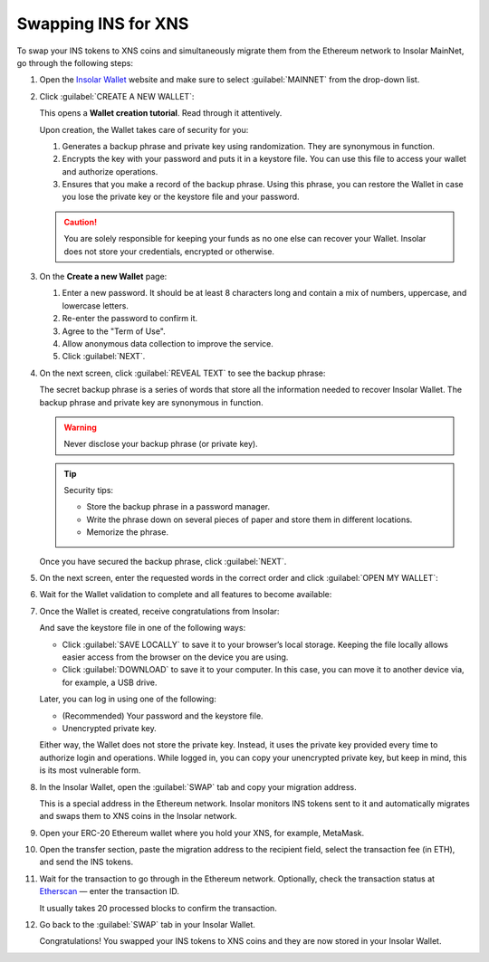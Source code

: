 .. _swap:

Swapping INS for XNS
====================

To swap your INS tokens to XNS coins and simultaneously migrate them from the Ethereum network to Insolar MainNet, go through the following steps:

#. Open the `Insolar Wallet <wallet.insolar.io>`_ website and make sure to select :guilabel:`MAINNET` from the drop-down list.

#. Click :guilabel:`CREATE A NEW WALLET`:

   .. image:: https://github.com/insolar/doc-pics/raw/master/mig-test/create-ins-wallet.png
      :width: 600px

   This opens a **Wallet creation tutorial**. Read through it attentively.

   Upon creation, the Wallet takes care of security for you:

   #. Generates a backup phrase and private key using randomization. They are synonymous in function.
   #. Encrypts the key with your password and puts it in a keystore file. You can use this file to access your wallet and authorize operations.
   #. Ensures that you make a record of the backup phrase. Using this phrase, you can restore the Wallet in case you lose the private key or the keystore file and your password.

   .. caution:: You are solely responsible for keeping your funds as no one else can recover your Wallet. Insolar does not store your credentials, encrypted or otherwise.

#. On the **Create a new Wallet** page:

   .. image:: https://github.com/insolar/doc-pics/raw/master/mig-test/ins-wallet-password.png
      :width: 370px

   #. Enter a new password. It should be at least 8 characters long and contain a mix of numbers, uppercase, and lowercase letters.
   #. Re-enter the password to confirm it.
   #. Agree to the "Term of Use".
   #. Allow anonymous data collection to improve the service.
   #. Click :guilabel:`NEXT`.

#. On the next screen, click :guilabel:`REVEAL TEXT` to see the backup phrase:

   .. image:: https://github.com/insolar/doc-pics/raw/master/mig-test/ins-reveal-phrase.png
      :width: 450px

   The secret backup phrase is a series of words that store all the information needed to recover Insolar Wallet. The backup phrase and private key are synonymous in function.

   .. warning:: Never disclose your backup phrase (or private key).

   .. tip::

      Security tips:

      * Store the backup phrase in a password manager.
      * Write the phrase down on several pieces of paper and store them in different locations.
      * Memorize the phrase.

   Once you have secured the backup phrase, click :guilabel:`NEXT`.

#. On the next screen, enter the requested words in the correct order and click :guilabel:`OPEN MY WALLET`:

   .. image:: https://github.com/insolar/doc-pics/raw/master/mig-test/ins-word-order.png
      :width: 350px

#. Wait for the Wallet validation to complete and all features to become available:

   .. image:: https://github.com/insolar/doc-pics/raw/master/mig-test/one-more-thing.png
      :width: 400px

#. Once the Wallet is created, receive congratulations from Insolar:

   .. image:: https://github.com/insolar/doc-pics/raw/master/mig-test/ins-congrats.png
      :width: 400px

   And save the keystore file in one of the following ways:

   * Click :guilabel:`SAVE LOCALLY` to save it to your browser’s local storage. Keeping the file locally allows easier access from the browser on the device you are using.
   * Click :guilabel:`DOWNLOAD` to save it to your computer. In this case, you can move it to another device via, for example, a USB drive.

   Later, you can log in using one of the following:

   * (Recommended) Your password and the keystore file.
   * Unencrypted private key.

   Either way, the Wallet does not store the private key. Instead, it uses the private key provided every time to authorize login and operations. While logged in, you can copy your unencrypted private key, but keep in mind, this is its most vulnerable form.

#. In the Insolar Wallet, open the :guilabel:`SWAP` tab and copy your migration address.

   This is a special address in the Ethereum network. Insolar monitors INS tokens sent to it and automatically migrates and swaps them to XNS coins in the Insolar network.

#. Open your ERC-20 Ethereum wallet where you hold your XNS, for example, MetaMask.

#. Open the transfer section, paste the migration address to the recipient field, select the transaction fee (in ETH), and send the INS tokens.

#. Wait for the transaction to go through in the Ethereum network. Optionally, check the transaction status at `Etherscan <etherscan.io>`_ — enter the transaction ID.

   It usually takes 20 processed blocks to confirm the transaction.

#. Go back to the :guilabel:`SWAP` tab in your Insolar Wallet.

   Congratulations! You swapped your INS tokens to XNS coins and they are now stored in your Insolar Wallet.



